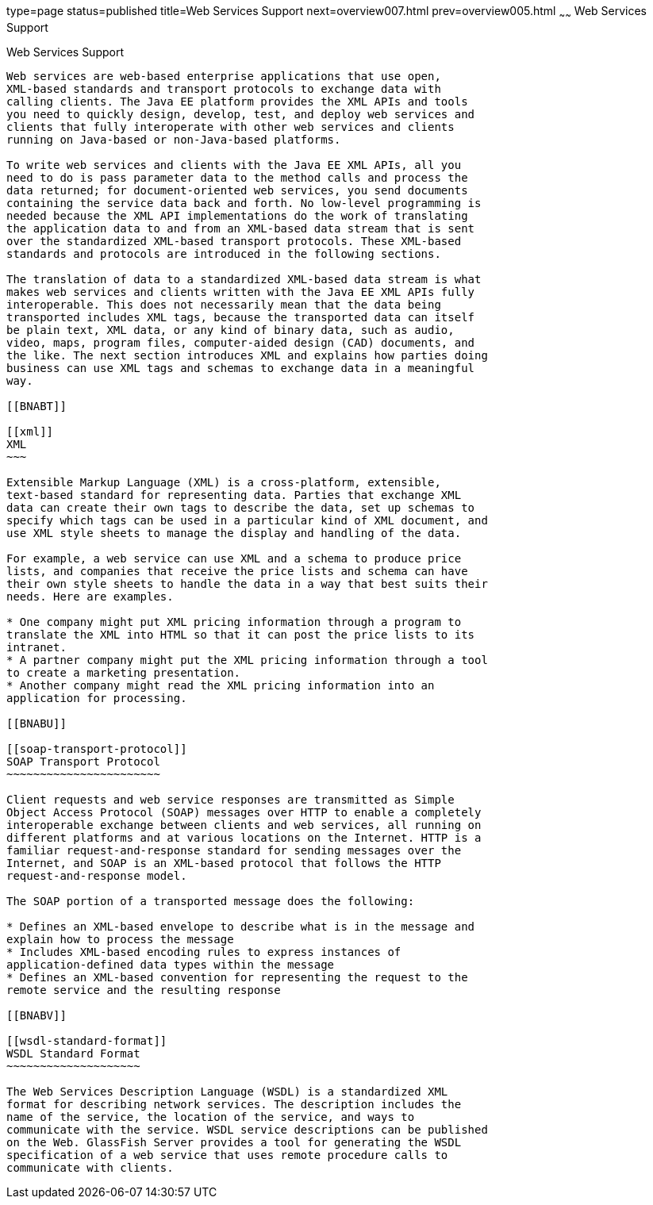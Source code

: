 type=page
status=published
title=Web Services Support
next=overview007.html
prev=overview005.html
~~~~~~
Web Services Support
====================

[[BNABS]]

[[web-services-support]]
Web Services Support
--------------------

Web services are web-based enterprise applications that use open,
XML-based standards and transport protocols to exchange data with
calling clients. The Java EE platform provides the XML APIs and tools
you need to quickly design, develop, test, and deploy web services and
clients that fully interoperate with other web services and clients
running on Java-based or non-Java-based platforms.

To write web services and clients with the Java EE XML APIs, all you
need to do is pass parameter data to the method calls and process the
data returned; for document-oriented web services, you send documents
containing the service data back and forth. No low-level programming is
needed because the XML API implementations do the work of translating
the application data to and from an XML-based data stream that is sent
over the standardized XML-based transport protocols. These XML-based
standards and protocols are introduced in the following sections.

The translation of data to a standardized XML-based data stream is what
makes web services and clients written with the Java EE XML APIs fully
interoperable. This does not necessarily mean that the data being
transported includes XML tags, because the transported data can itself
be plain text, XML data, or any kind of binary data, such as audio,
video, maps, program files, computer-aided design (CAD) documents, and
the like. The next section introduces XML and explains how parties doing
business can use XML tags and schemas to exchange data in a meaningful
way.

[[BNABT]]

[[xml]]
XML
~~~

Extensible Markup Language (XML) is a cross-platform, extensible,
text-based standard for representing data. Parties that exchange XML
data can create their own tags to describe the data, set up schemas to
specify which tags can be used in a particular kind of XML document, and
use XML style sheets to manage the display and handling of the data.

For example, a web service can use XML and a schema to produce price
lists, and companies that receive the price lists and schema can have
their own style sheets to handle the data in a way that best suits their
needs. Here are examples.

* One company might put XML pricing information through a program to
translate the XML into HTML so that it can post the price lists to its
intranet.
* A partner company might put the XML pricing information through a tool
to create a marketing presentation.
* Another company might read the XML pricing information into an
application for processing.

[[BNABU]]

[[soap-transport-protocol]]
SOAP Transport Protocol
~~~~~~~~~~~~~~~~~~~~~~~

Client requests and web service responses are transmitted as Simple
Object Access Protocol (SOAP) messages over HTTP to enable a completely
interoperable exchange between clients and web services, all running on
different platforms and at various locations on the Internet. HTTP is a
familiar request-and-response standard for sending messages over the
Internet, and SOAP is an XML-based protocol that follows the HTTP
request-and-response model.

The SOAP portion of a transported message does the following:

* Defines an XML-based envelope to describe what is in the message and
explain how to process the message
* Includes XML-based encoding rules to express instances of
application-defined data types within the message
* Defines an XML-based convention for representing the request to the
remote service and the resulting response

[[BNABV]]

[[wsdl-standard-format]]
WSDL Standard Format
~~~~~~~~~~~~~~~~~~~~

The Web Services Description Language (WSDL) is a standardized XML
format for describing network services. The description includes the
name of the service, the location of the service, and ways to
communicate with the service. WSDL service descriptions can be published
on the Web. GlassFish Server provides a tool for generating the WSDL
specification of a web service that uses remote procedure calls to
communicate with clients.


